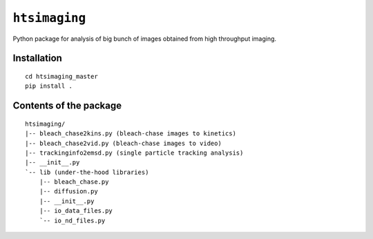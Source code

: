 ``htsimaging``
==============

|build status| |PyPI version|

Python package for analysis of big bunch of images obtained from high
throughput imaging.

Installation
------------

::

    cd htsimaging_master
    pip install .

Contents of the package
-----------------------

::

    htsimaging/  
    |-- bleach_chase2kins.py (bleach-chase images to kinetics)  
    |-- bleach_chase2vid.py (bleach-chase images to video)  
    |-- trackinginfo2emsd.py (single particle tracking analysis)  
    |-- __init__.py  
    `-- lib (under-the-hood libraries)  
        |-- bleach_chase.py   
        |-- diffusion.py  
        |-- __init__.py  
        |-- io_data_files.py  
        `-- io_nd_files.py  

.. |build status| image:: http://img.shields.io/travis/rraadd88/htsimaging/master.svg?style=flat
   :target: https://travis-ci.org/rraadd88/htsimaging
.. |PyPI version| image:: https://badge.fury.io/py/htsimaging.svg
   :target: https://pypi.python.org/pypi/htsimaging
